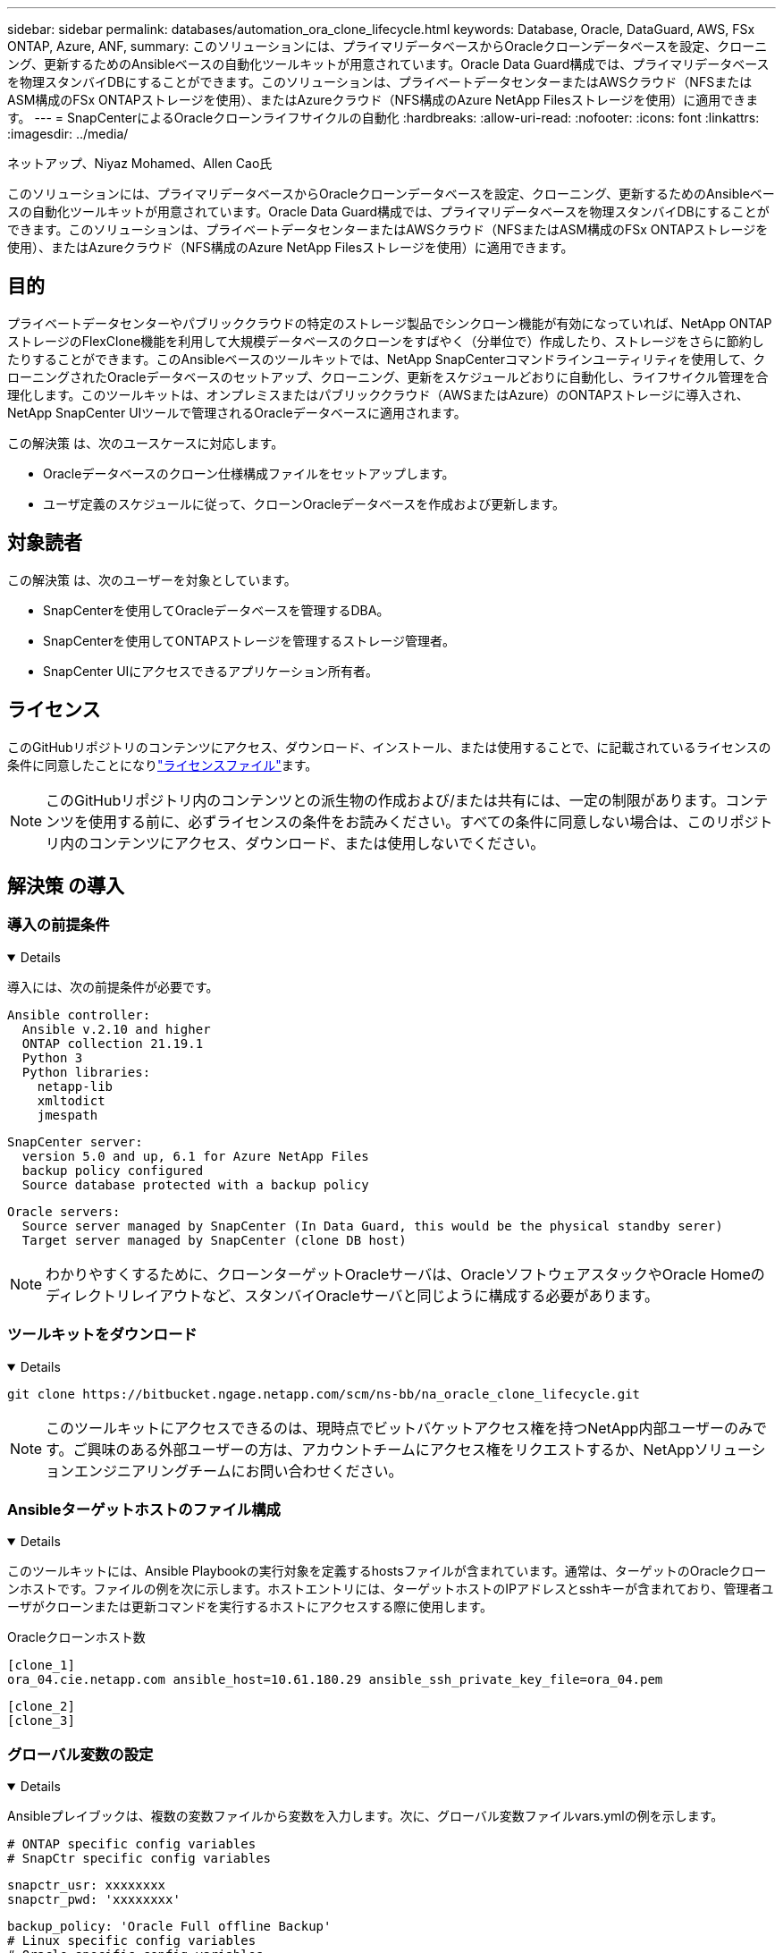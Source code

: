 ---
sidebar: sidebar 
permalink: databases/automation_ora_clone_lifecycle.html 
keywords: Database, Oracle, DataGuard, AWS, FSx ONTAP, Azure, ANF, 
summary: このソリューションには、プライマリデータベースからOracleクローンデータベースを設定、クローニング、更新するためのAnsibleベースの自動化ツールキットが用意されています。Oracle Data Guard構成では、プライマリデータベースを物理スタンバイDBにすることができます。このソリューションは、プライベートデータセンターまたはAWSクラウド（NFSまたはASM構成のFSx ONTAPストレージを使用）、またはAzureクラウド（NFS構成のAzure NetApp Filesストレージを使用）に適用できます。 
---
= SnapCenterによるOracleクローンライフサイクルの自動化
:hardbreaks:
:allow-uri-read: 
:nofooter: 
:icons: font
:linkattrs: 
:imagesdir: ../media/


ネットアップ、Niyaz Mohamed、Allen Cao氏

[role="lead"]
このソリューションには、プライマリデータベースからOracleクローンデータベースを設定、クローニング、更新するためのAnsibleベースの自動化ツールキットが用意されています。Oracle Data Guard構成では、プライマリデータベースを物理スタンバイDBにすることができます。このソリューションは、プライベートデータセンターまたはAWSクラウド（NFSまたはASM構成のFSx ONTAPストレージを使用）、またはAzureクラウド（NFS構成のAzure NetApp Filesストレージを使用）に適用できます。



== 目的

プライベートデータセンターやパブリッククラウドの特定のストレージ製品でシンクローン機能が有効になっていれば、NetApp ONTAPストレージのFlexClone機能を利用して大規模データベースのクローンをすばやく（分単位で）作成したり、ストレージをさらに節約したりすることができます。このAnsibleベースのツールキットでは、NetApp SnapCenterコマンドラインユーティリティを使用して、クローニングされたOracleデータベースのセットアップ、クローニング、更新をスケジュールどおりに自動化し、ライフサイクル管理を合理化します。このツールキットは、オンプレミスまたはパブリッククラウド（AWSまたはAzure）のONTAPストレージに導入され、NetApp SnapCenter UIツールで管理されるOracleデータベースに適用されます。

この解決策 は、次のユースケースに対応します。

* Oracleデータベースのクローン仕様構成ファイルをセットアップします。
* ユーザ定義のスケジュールに従って、クローンOracleデータベースを作成および更新します。




== 対象読者

この解決策 は、次のユーザーを対象としています。

* SnapCenterを使用してOracleデータベースを管理するDBA。
* SnapCenterを使用してONTAPストレージを管理するストレージ管理者。
* SnapCenter UIにアクセスできるアプリケーション所有者。




== ライセンス

このGitHubリポジトリのコンテンツにアクセス、ダウンロード、インストール、または使用することで、に記載されているライセンスの条件に同意したことになりlink:https://github.com/NetApp/na_ora_hadr_failover_resync/blob/master/LICENSE.TXT["ライセンスファイル"^]ます。


NOTE: このGitHubリポジトリ内のコンテンツとの派生物の作成および/または共有には、一定の制限があります。コンテンツを使用する前に、必ずライセンスの条件をお読みください。すべての条件に同意しない場合は、このリポジトリ内のコンテンツにアクセス、ダウンロード、または使用しないでください。



== 解決策 の導入



=== 導入の前提条件

[%collapsible%open]
====
導入には、次の前提条件が必要です。

....
Ansible controller:
  Ansible v.2.10 and higher
  ONTAP collection 21.19.1
  Python 3
  Python libraries:
    netapp-lib
    xmltodict
    jmespath
....
....
SnapCenter server:
  version 5.0 and up, 6.1 for Azure NetApp Files
  backup policy configured
  Source database protected with a backup policy
....
....
Oracle servers:
  Source server managed by SnapCenter (In Data Guard, this would be the physical standby serer)
  Target server managed by SnapCenter (clone DB host)
....

NOTE: わかりやすくするために、クローンターゲットOracleサーバは、OracleソフトウェアスタックやOracle Homeのディレクトリレイアウトなど、スタンバイOracleサーバと同じように構成する必要があります。

====


=== ツールキットをダウンロード

[%collapsible%open]
====
[source, cli]
----
git clone https://bitbucket.ngage.netapp.com/scm/ns-bb/na_oracle_clone_lifecycle.git
----

NOTE: このツールキットにアクセスできるのは、現時点でビットバケットアクセス権を持つNetApp内部ユーザーのみです。ご興味のある外部ユーザーの方は、アカウントチームにアクセス権をリクエストするか、NetAppソリューションエンジニアリングチームにお問い合わせください。

====


=== Ansibleターゲットホストのファイル構成

[%collapsible%open]
====
このツールキットには、Ansible Playbookの実行対象を定義するhostsファイルが含まれています。通常は、ターゲットのOracleクローンホストです。ファイルの例を次に示します。ホストエントリには、ターゲットホストのIPアドレスとsshキーが含まれており、管理者ユーザがクローンまたは更新コマンドを実行するホストにアクセスする際に使用します。

Oracleクローンホスト数

....
[clone_1]
ora_04.cie.netapp.com ansible_host=10.61.180.29 ansible_ssh_private_key_file=ora_04.pem
....
 [clone_2]
 [clone_3]
====


=== グローバル変数の設定

[%collapsible%open]
====
Ansibleプレイブックは、複数の変数ファイルから変数を入力します。次に、グローバル変数ファイルvars.ymlの例を示します。

 # ONTAP specific config variables
 # SnapCtr specific config variables
....
snapctr_usr: xxxxxxxx
snapctr_pwd: 'xxxxxxxx'
....
 backup_policy: 'Oracle Full offline Backup'
 # Linux specific config variables
 # Oracle specific config variables
====


=== ホスト変数の設定

[%collapsible%open]
====
ホスト変数は、｛｛host_name｝｝.ymlという名前のhost_varsディレクトリに定義されています。次に、一般的な構成を示すターゲットOracleホスト変数ファイルora_04.cie.netapp.com.ymlの例を示します。

 # User configurable Oracle clone db host specific parameters
....
# Source database to clone from
source_db_sid: NTAP1
source_db_host: ora_03.cie.netapp.com
....
....
# Clone database
clone_db_sid: NTAP1DEV
....
 snapctr_obj_id: '{{ source_db_host }}\{{ source_db_sid }}'
====


=== クローンターゲットの追加のOracleサーバ構成

[%collapsible%open]
====
クローンターゲットOracleサーバには、ソースOracleサーバと同じOracleソフトウェアスタックがインストールされ、パッチが適用されている必要があります。Oracle user.bash_profileに$ORACLE_BASEと$ORACLE_HOMEが設定されています。また、$ORACLE_HOME変数はソースOracleサーバ設定と一致する必要があります。次に例を示します。

 # .bash_profile
....
# Get the aliases and functions
if [ -f ~/.bashrc ]; then
        . ~/.bashrc
fi
....
....
# User specific environment and startup programs
export ORACLE_BASE=/u01/app/oracle
export ORACLE_HOME=/u01/app/oracle/product/19.0.0/NTAP1
....
====


=== Playbookの実施

[%collapsible%open]
====
SnapCenter CLIユーティリティを使用してOracleデータベースのクローンライフサイクルを実行するためのプレイブックは合計3つあります。

. Ansibleコントローラの前提条件をインストール- 1回のみ。
+
[source, cli]
----
ansible-playbook -i hosts ansible_requirements.yml
----
. クローン仕様ファイルのセットアップ- 1回のみ。
+
[source, cli]
----
ansible-playbook -i hosts clone_1_setup.yml -u admin -e @vars/vars.yml
----
. 更新プレイブックを呼び出すシェルスクリプトを使用して、crontabから定期的にクローンデータベースを作成および更新します。
+
[source, cli]
----
0 */4 * * * /home/admin/na_oracle_clone_lifecycle/clone_1_refresh.sh
----



NOTE: SnapCenter設定のユーザ名をsudoユーザに変更します。

クローンデータベースを追加する場合は、clone_n_setup.ymlとclone_n_refresh.yml、およびclone_n_refresh.shを個別に作成します。必要に応じて、Ansibleターゲットホストとhostname.ymlファイルをhost_varsディレクトリに構成します。

====


== 詳細情報の入手方法

NetAppソリューションの自動化の詳細については、次のWebサイトを参照してください。link:../automation/automation_introduction.html["NetApp 解決策の自動化"^]
